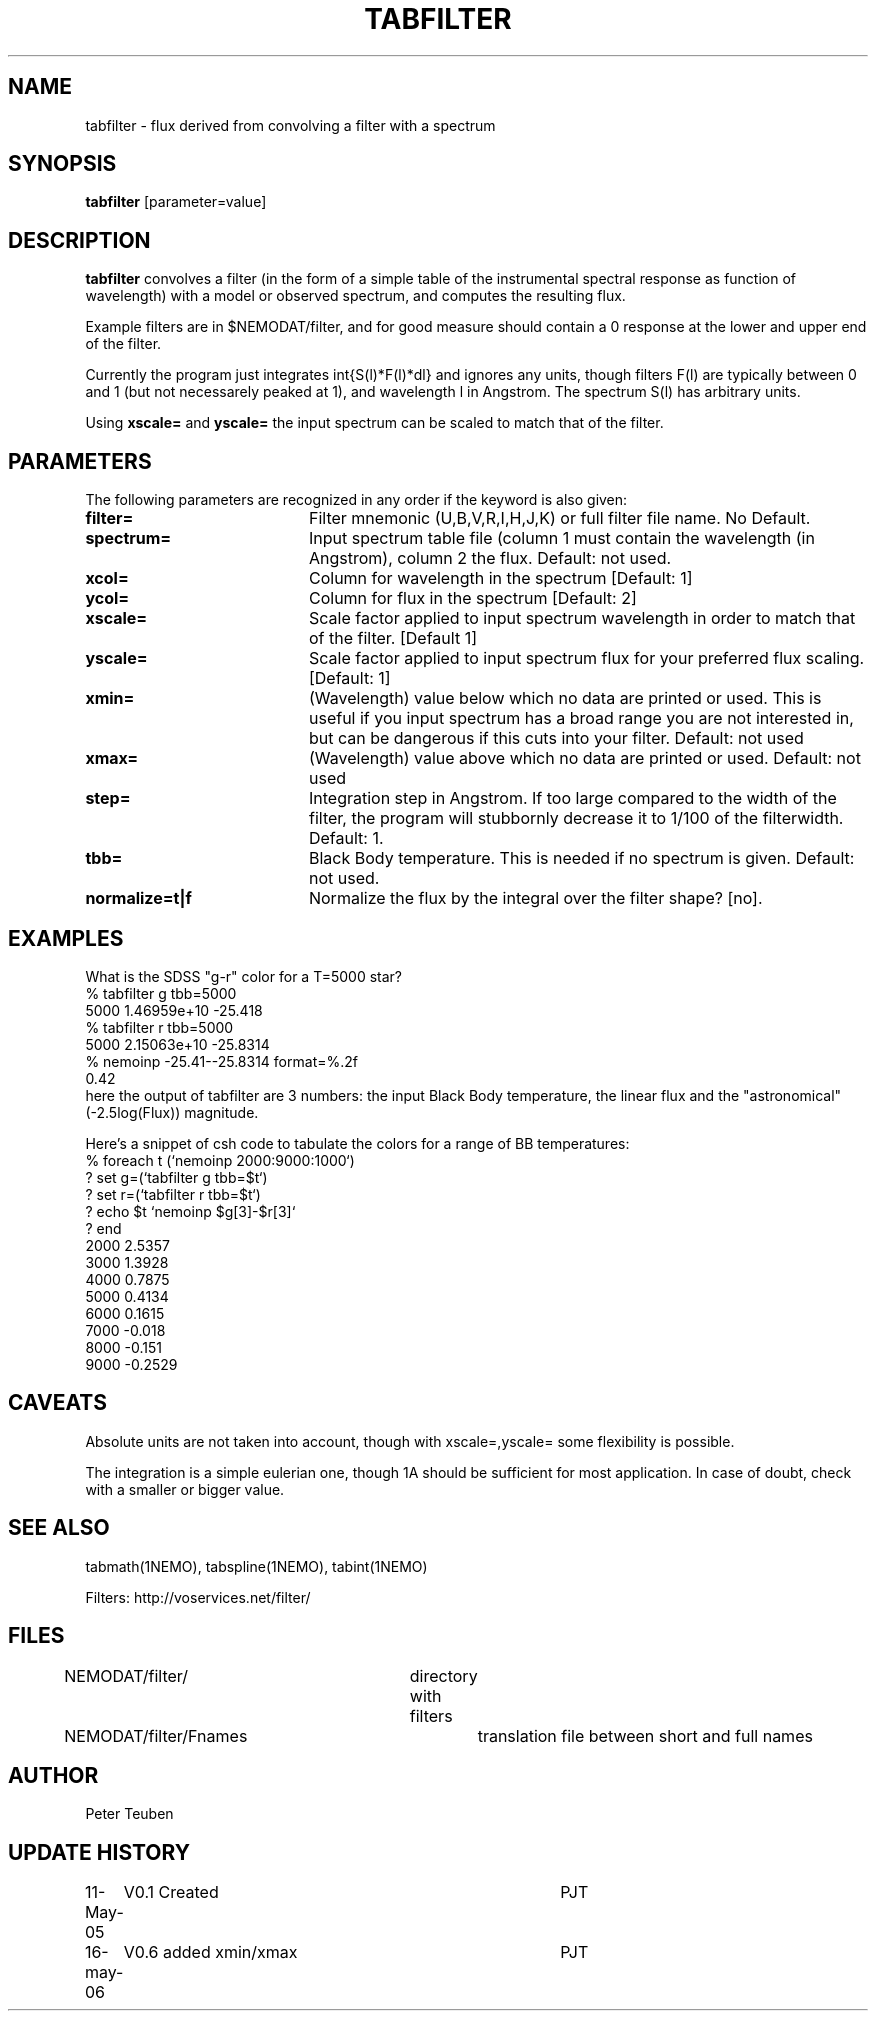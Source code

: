 .TH TABFILTER 1NEMO "13 May 2005"
.SH NAME
tabfilter \- flux derived from convolving a filter with a spectrum
.SH SYNOPSIS
\fBtabfilter\fP [parameter=value]
.SH DESCRIPTION
\fBtabfilter\fP convolves a filter (in the form of
a simple table of the instrumental
spectral response as function of wavelength) with a
model or observed spectrum, and computes the resulting flux.
.PP
Example filters are in $NEMODAT/filter, and for good measure 
should contain a 0 response at the lower and upper end of the
filter.
.PP
Currently the program just integrates \int{S(l)*F(l)*dl}
and ignores any units, though filters F(l) are typically between
0 and 1 (but not necessarely peaked at 1), and wavelength l
in Angstrom. The spectrum S(l) has arbitrary units.
.PP
Using \fBxscale=\fP and \fByscale=\fP the input spectrum can be scaled
to match that of the filter.
.SH PARAMETERS
The following parameters are recognized in any order if the keyword
is also given:
.TP 20
\fBfilter=\fP
Filter mnemonic (U,B,V,R,I,H,J,K) or full filter file name. 
No Default.
.TP
\fBspectrum=\fP
Input spectrum table file (column 1 must contain the wavelength (in 
Angstrom), column 2 the flux. Default: not used.
.TP
\fBxcol=\fP
Column for wavelength in the spectrum [Default: 1]
.TP
\fBycol=\fP
Column for flux in the spectrum [Default: 2]
.TP
\fBxscale=\fP
Scale factor applied to input spectrum wavelength in order to match that
of the filter. [Default 1]
.TP
\fByscale=\fP
Scale factor applied to input spectrum flux for your preferred 
flux scaling. [Default: 1]
.TP
\fBxmin=\fP
(Wavelength) value below which no data are printed or used. 
This is useful if you input spectrum has a broad range you are
not interested in, but can be dangerous if this cuts into your
filter.
Default: not used
.TP
\fBxmax=\fP
(Wavelength) value above which no data are printed or used. 
Default: not used
.TP
\fBstep=\fP
Integration step in Angstrom. If too large compared to the width
of the filter, the program will stubbornly decrease it to 1/100 of
the filterwidth. Default: 1.
.TP
\fBtbb=\fP
Black Body temperature. This is needed if no spectrum is given.
Default: not used.
.TP
\fBnormalize=t|f\fP
Normalize the flux by the integral over the filter shape? [no].
.SH EXAMPLES
What is the SDSS "g-r" color for a T=5000 star?
.nf
   % tabfilter g tbb=5000
   5000 1.46959e+10 -25.418
   % tabfilter r tbb=5000
   5000 2.15063e+10 -25.8314
   % nemoinp -25.41--25.8314 format=%.2f
   0.42
.fi
here the output of tabfilter are 3 numbers: the input Black Body temperature, 
the linear flux and the "astronomical" (-2.5log(Flux)) magnitude.
.PP
Here's a snippet of csh code to tabulate the colors for a range of
BB temperatures:
.nf
  % foreach t (`nemoinp 2000:9000:1000`)
  ?   set g=(`tabfilter g tbb=$t`)
  ?   set r=(`tabfilter r tbb=$t`)
  ?   echo $t `nemoinp $g[3]-$r[3]`
  ? end
2000 2.5357
3000 1.3928
4000 0.7875
5000 0.4134
6000 0.1615
7000 -0.018
8000 -0.151
9000 -0.2529
.fi
.SH CAVEATS
Absolute units are not taken into account, though with xscale=,yscale= some
flexibility is possible.
.PP
The integration is a simple eulerian one, though 1A should be sufficient 
for most application. In case of doubt, check with a smaller or bigger value.
.SH SEE ALSO
tabmath(1NEMO), tabspline(1NEMO), tabint(1NEMO)
.PP
Filters: http://voservices.net/filter/
.SH FILES
.fi +2i
.nf
NEMODAT/filter/ 	directory with filters
NEMODAT/filter/Fnames	translation file between short and full names
.fi
.SH AUTHOR
Peter Teuben
.SH UPDATE HISTORY
.nf
.ta +1.0i +4.0i
11-May-05	V0.1 Created	PJT
16-may-06	V0.6 added xmin/xmax	PJT
.fi
